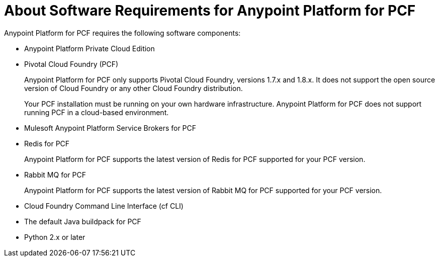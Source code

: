 = About Software Requirements for Anypoint Platform for PCF

Anypoint Platform for PCF requires the following software components:

* Anypoint Platform Private Cloud Edition

* Pivotal Cloud Foundry (PCF)
+
Anypoint Platform for PCF only supports Pivotal Cloud Foundry, versions 1.7.x and 1.8.x. It does not support the open source version of Cloud Foundry or any other Cloud Foundry distribution. 
+
Your PCF installation must be running on your own hardware infrastructure. Anypoint Platform for PCF does not support running PCF in a cloud-based environment.

* Mulesoft Anypoint Platform Service Brokers for PCF

* Redis for PCF
+
Anypoint Platform for PCF supports the latest version of Redis for PCF supported for your PCF version.

* Rabbit MQ for PCF
+
Anypoint Platform for PCF supports the latest version of Rabbit MQ for PCF supported for your PCF version.

* Cloud Foundry Command Line Interface (cf CLI)

* The default Java buildpack for PCF

* Python 2.x or later


